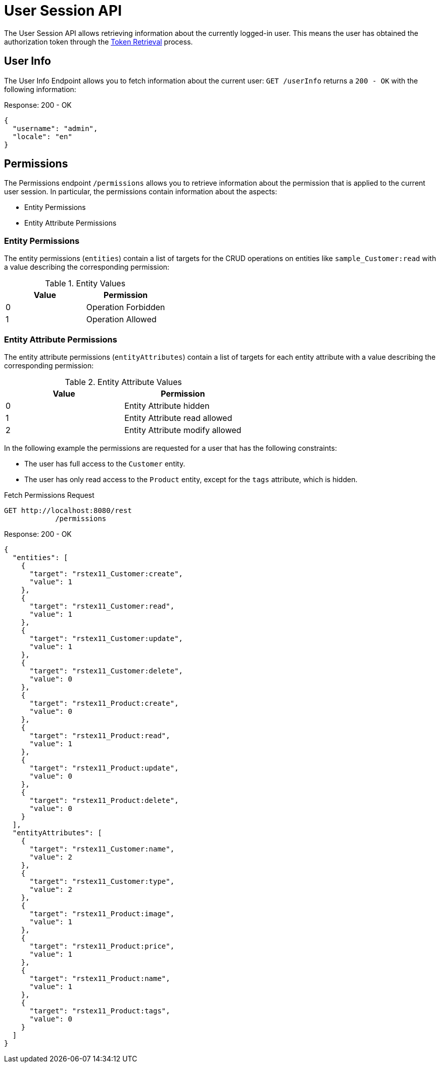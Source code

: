 = User Session API

The User Session API allows retrieving information about the currently logged-in user. This means the user has obtained the authorization token through the xref:security.adoc#_token_retrieval[Token Retrieval] process.

== User Info

The User Info Endpoint allows you to fetch information about the current user: `GET /userInfo` returns a `200 - OK` with the following information:

[source,json]
.Response: 200 - OK
----
{
  "username": "admin",
  "locale": "en"
}
----

== Permissions

The Permissions endpoint `/permissions` allows you to retrieve information about the permission that is applied to the current user session. In particular, the permissions contain information about the aspects:

* Entity Permissions
* Entity Attribute Permissions

=== Entity Permissions

The entity permissions (`entities`) contain a list of targets for the CRUD operations on entities like `sample_Customer:read` with a value describing the corresponding permission:


.Entity Values
|===
|Value | Permission

|0
|Operation Forbidden

|1
|Operation Allowed

|===

=== Entity Attribute Permissions

The entity attribute permissions (`entityAttributes`) contain a list of targets for each entity attribute with a value describing the corresponding permission:

.Entity Attribute Values
|===
|Value | Permission

|0
|Entity Attribute hidden

|1
|Entity Attribute read allowed

|2
|Entity Attribute modify allowed

|===

In the following example the permissions are requested for a user that has the following constraints:

* The user has full access to the `Customer` entity.
* The user has only read access to the `Product` entity, except for the `tags` attribute, which is hidden.

[source, http request]
.Fetch Permissions Request
----
GET http://localhost:8080/rest
            /permissions
----

[source,json]
.Response: 200 - OK
----
{
  "entities": [
    {
      "target": "rstex11_Customer:create",
      "value": 1
    },
    {
      "target": "rstex11_Customer:read",
      "value": 1
    },
    {
      "target": "rstex11_Customer:update",
      "value": 1
    },
    {
      "target": "rstex11_Customer:delete",
      "value": 0
    },
    {
      "target": "rstex11_Product:create",
      "value": 0
    },
    {
      "target": "rstex11_Product:read",
      "value": 1
    },
    {
      "target": "rstex11_Product:update",
      "value": 0
    },
    {
      "target": "rstex11_Product:delete",
      "value": 0
    }
  ],
  "entityAttributes": [
    {
      "target": "rstex11_Customer:name",
      "value": 2
    },
    {
      "target": "rstex11_Customer:type",
      "value": 2
    },
    {
      "target": "rstex11_Product:image",
      "value": 1
    },
    {
      "target": "rstex11_Product:price",
      "value": 1
    },
    {
      "target": "rstex11_Product:name",
      "value": 1
    },
    {
      "target": "rstex11_Product:tags",
      "value": 0
    }
  ]
}
----
